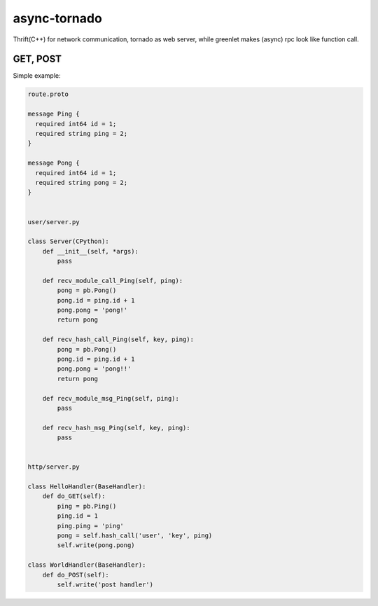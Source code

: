 async-tornado
=========

Thrift(C++) for network communication, tornado as web server, while greenlet makes (async) rpc look like function call.


GET, POST
---------

Simple example:

.. code-block:: python
    
    route.proto
    
    message Ping {
      required int64 id = 1;
      required string ping = 2;
    }
    
    message Pong {
      required int64 id = 1;
      required string pong = 2;
    }


    user/server.py

    class Server(CPython):
        def __init__(self, *args):
            pass
    
        def recv_module_call_Ping(self, ping):
            pong = pb.Pong()
            pong.id = ping.id + 1
            pong.pong = 'pong!'
            return pong
    
        def recv_hash_call_Ping(self, key, ping):
            pong = pb.Pong()
            pong.id = ping.id + 1
            pong.pong = 'pong!!'
            return pong

        def recv_module_msg_Ping(self, ping):
            pass
    
        def recv_hash_msg_Ping(self, key, ping):
            pass


    http/server.py

    class HelloHandler(BaseHandler):
        def do_GET(self):
            ping = pb.Ping()
            ping.id = 1
            ping.ping = 'ping'
            pong = self.hash_call('user', 'key', ping)
            self.write(pong.pong)
    
    class WorldHandler(BaseHandler):
        def do_POST(self):
            self.write('post handler')
    

